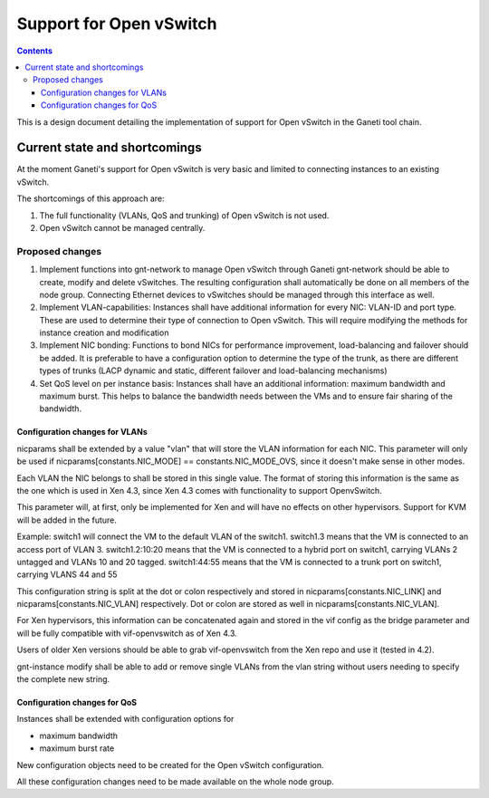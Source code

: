 ========================
Support for Open vSwitch
========================

.. contents:: :depth: 3

This is a design document detailing the implementation of support for
Open vSwitch in the Ganeti tool chain.

Current state and shortcomings
==============================

At the moment Ganeti's support for Open vSwitch is very basic and
limited to connecting instances to an existing vSwitch.

The shortcomings of this approach are:

1. The full functionality (VLANs, QoS and trunking) of Open vSwitch is not used.

2. Open vSwitch cannot be managed centrally.

Proposed changes
----------------
1. Implement functions into gnt-network to manage Open vSwitch through Ganeti gnt-network
   should be able to create, modify and delete vSwitches. The resulting configuration shall
   automatically be done on all members of the node group. Connecting Ethernet devices to
   vSwitches should be managed through this interface as well.

2. Implement VLAN-capabilities: Instances shall have additional information for every NIC: VLAN-ID
   and port type. These are used to determine their type of connection to Open vSwitch. This will
   require modifying the methods for instance creation and modification

3. Implement NIC bonding: Functions to bond NICs for performance improvement, load-balancing and
   failover should be added. It is preferable to have a configuration option to determine the
   type of the trunk, as there are different types of trunks (LACP dynamic and static, different
   failover and load-balancing mechanisms)

4. Set QoS level on per instance basis: Instances shall have an additional information: maximum
   bandwidth and maximum burst. This helps to balance the bandwidth needs between the VMs and to
   ensure fair sharing of the bandwidth.

Configuration changes for VLANs
+++++++++++++++++++++++++++++++
nicparams shall be extended by a value "vlan" that will store the VLAN information for each NIC.
This parameter will only be used if nicparams[constants.NIC_MODE] == constants.NIC_MODE_OVS,
since it doesn't make sense in other modes.

Each VLAN the NIC belongs to shall be stored in this single value. The format of storing this information
is the same as the one which is used in Xen 4.3, since Xen 4.3 comes with functionality to support
OpenvSwitch.

This parameter will, at first, only be implemented for Xen and will have no effects on other hypervisors.
Support for KVM will be added in the future.

Example:
switch1 will connect the VM to the default VLAN of the switch1.
switch1.3 means that the VM is connected to an access port of VLAN 3.
switch1.2:10:20 means that the VM is connected to a hybrid port on switch1, carrying VLANs 2 untagged and 
VLANs 10 and 20 tagged.
switch1:44:55 means that the VM is connected to a trunk port on switch1, carrying VLANS 44 and 55

This configuration string is split at the dot or colon respectively and stored in nicparams[constants.NIC_LINK] 
and nicparams[constants.NIC_VLAN] respectively. Dot or colon are stored as well in nicparams[constants.NIC_VLAN].

For Xen hypervisors, this information can be concatenated again and stored in the vif config as
the bridge parameter and will be fully compatible with vif-openvswitch as of Xen 4.3.

Users of older Xen versions should be able to grab vif-openvswitch from the Xen repo and use it
(tested in 4.2).

gnt-instance modify shall be able to add or remove single VLANs from the vlan string without users needing
to specify the complete new string.

Configuration changes for QoS
+++++++++++++++++++++++++++++
Instances shall be extended with configuration options for

- maximum bandwidth
- maximum burst rate

New configuration objects need to be created for the Open vSwitch configuration.

All these configuration changes need to be made available on the whole node group.

.. vim: set textwidth=72 :
.. Local Variables:
.. mode: rst
.. fill-column: 72
.. End:
